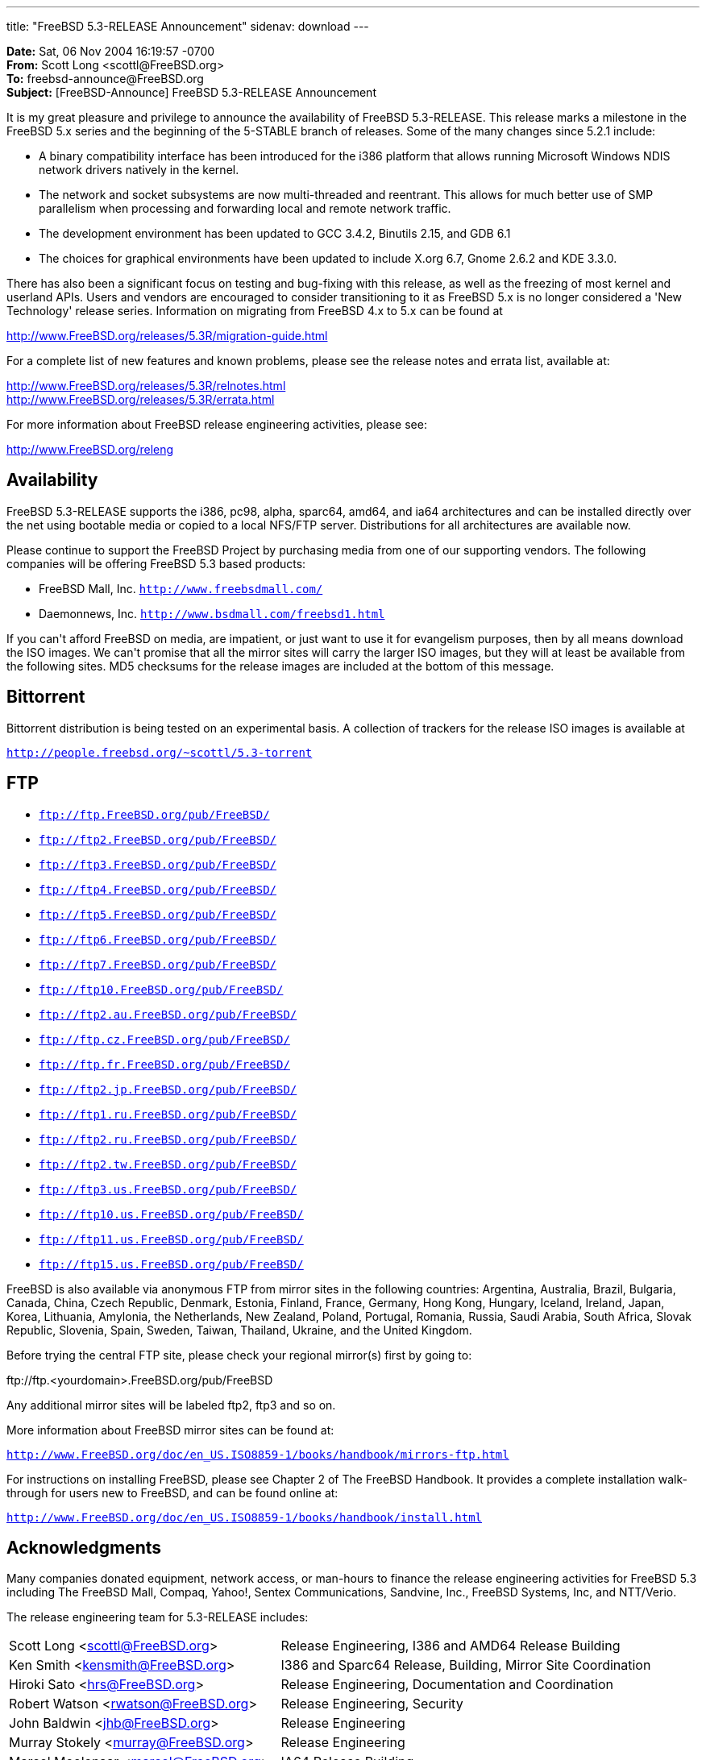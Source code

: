 ---
title: "FreeBSD 5.3-RELEASE Announcement"
sidenav: download
---

++++


    <p><b>Date:</b> Sat, 06 Nov 2004 16:19:57 -0700<br clear="none" />
      <b>From:</b> Scott Long &lt;scottl@FreeBSD.org&gt;<br clear="none" />
      <b>To:</b> freebsd-announce@FreeBSD.org<br clear="none" />
      <b>Subject:</b> [FreeBSD-Announce] FreeBSD 5.3-RELEASE Announcement</p>

    <p>It is my great pleasure and privilege to announce the availability of
      FreeBSD 5.3-RELEASE.  This release marks a milestone in the FreeBSD 5.x
      series and the beginning of the 5-STABLE branch of releases.  Some of
      the many changes since 5.2.1 include:</p>

    <ul>
      <li><p>A binary compatibility interface has been introduced for the i386
	  platform that allows running Microsoft Windows NDIS network drivers
	  natively in the kernel.</p></li>

      <li><p>The network and socket subsystems are now multi-threaded and
	  reentrant. This allows for much better use of SMP parallelism when
	  processing and forwarding local and remote network traffic.</p></li>

      <li><p>The development environment has been updated to GCC 3.4.2, Binutils
	  2.15, and GDB 6.1</p></li>

      <li><p>The choices for graphical environments have been updated to include
	  X.org 6.7, Gnome 2.6.2 and KDE 3.3.0.</p></li>
    </ul>

    <p>There has also been a significant focus on testing and bug-fixing with
      this release, as well as the freezing of most kernel and userland APIs.
      Users and vendors are encouraged to consider transitioning to it as
      FreeBSD 5.x is no longer considered a 'New Technology' release series.
      Information on migrating from FreeBSD 4.x to 5.x can be found at</p>

    <p><a href="http://www.FreeBSD.org/releases/5.3R/migration-guide.html" shape="rect">
	http://www.FreeBSD.org/releases/5.3R/migration-guide.html</a></p>

    <p>For a complete list of new features and known problems, please see the
      release notes and errata list, available at:</p>

    <p><a href="http://www.FreeBSD.org/releases/5.3R/relnotes.html" shape="rect">
	http://www.FreeBSD.org/releases/5.3R/relnotes.html</a><br clear="none" />
      <a href="http://www.FreeBSD.org/releases/5.3R/errata.html" shape="rect">
	http://www.FreeBSD.org/releases/5.3R/errata.html</a></p>

    <p>For more information about FreeBSD release engineering activities,
      please see:</p>

    <p><a href="http://www.FreeBSD.org/releng" shape="rect">http://www.FreeBSD.org/releng</a></p>

    <h2>Availability</h2>

    <p>FreeBSD 5.3-RELEASE supports the i386, pc98, alpha, sparc64, amd64, and
      ia64 architectures and can be installed directly over the net using
      bootable media or copied to a local NFS/FTP server.  Distributions for
      all architectures are available now.</p>

    <p>Please continue to support the FreeBSD Project by purchasing media
      from one of our supporting vendors.  The following companies will be
      offering FreeBSD 5.3 based products:</p>

    <ul>
      <li><p>FreeBSD Mall, Inc.
	  <tt><a href="http://www.freebsdmall.com/" shape="rect">http://www.freebsdmall.com/</a></tt></p></li>
      <li><p>Daemonnews, Inc.
          <tt><a href="http://www.bsdmall.com/freebsd1.html" shape="rect">http://www.bsdmall.com/freebsd1.html</a></tt></p></li>
    </ul>

    <p>If you can't afford FreeBSD on media, are impatient, or just want to
      use it for evangelism purposes, then by all means download the ISO
      images.  We can't promise that all the mirror sites will carry the
      larger ISO images, but they will at least be available from the
      following sites.  MD5 checksums for the release images are included at
      the bottom of this message.</p>

    <h2>Bittorrent</h2>

    <p>Bittorrent distribution is being tested on an experimental basis.  A
      collection of trackers for the release ISO images is available at</p>

    <p><tt><a href="http://people.freebsd.org/~scottl/5.3-torrent" shape="rect">http://people.freebsd.org/~scottl/5.3-torrent</a></tt></p>

    <h2>FTP</h2>

    <ul>
      <li><p><tt><a href="ftp://ftp.FreeBSD.org/pub/FreeBSD/" shape="rect">ftp://ftp.FreeBSD.org/pub/FreeBSD/</a></tt></p></li>
      <li><p><tt><a href="ftp://ftp2.FreeBSD.org/pub/FreeBSD/" shape="rect">ftp://ftp2.FreeBSD.org/pub/FreeBSD/</a></tt></p></li>
      <li><p><tt><a href="ftp://ftp3.FreeBSD.org/pub/FreeBSD/" shape="rect">ftp://ftp3.FreeBSD.org/pub/FreeBSD/</a></tt></p></li>
      <li><p><tt><a href="ftp://ftp4.FreeBSD.org/pub/FreeBSD/" shape="rect">ftp://ftp4.FreeBSD.org/pub/FreeBSD/</a></tt></p></li>
      <li><p><tt><a href="ftp://ftp5.FreeBSD.org/pub/FreeBSD/" shape="rect">ftp://ftp5.FreeBSD.org/pub/FreeBSD/</a></tt></p></li>
      <li><p><tt><a href="ftp://ftp6.FreeBSD.org/pub/FreeBSD/" shape="rect">ftp://ftp6.FreeBSD.org/pub/FreeBSD/</a></tt></p></li>
      <li><p><tt><a href="ftp://ftp7.FreeBSD.org/pub/FreeBSD/" shape="rect">ftp://ftp7.FreeBSD.org/pub/FreeBSD/</a></tt></p></li>
      <li><p><tt><a href="ftp://ftp10.FreeBSD.org/pub/FreeBSD/" shape="rect">ftp://ftp10.FreeBSD.org/pub/FreeBSD/</a></tt></p></li>
      <li><p><tt><a href="ftp://ftp2.au.FreeBSD.org/pub/FreeBSD/" shape="rect">ftp://ftp2.au.FreeBSD.org/pub/FreeBSD/</a></tt></p></li>
      <li><p><tt><a href="ftp://ftp.cz.FreeBSD.org/pub/FreeBSD/" shape="rect">ftp://ftp.cz.FreeBSD.org/pub/FreeBSD/</a></tt></p></li>
      <li><p><tt><a href="ftp://ftp.fr.FreeBSD.org/pub/FreeBSD/" shape="rect">ftp://ftp.fr.FreeBSD.org/pub/FreeBSD/</a></tt></p></li>
      <li><p><tt><a href="ftp://ftp2.jp.FreeBSD.org/pub/FreeBSD/" shape="rect">ftp://ftp2.jp.FreeBSD.org/pub/FreeBSD/</a></tt></p></li>
      <li><p><tt><a href="ftp://ftp1.ru.FreeBSD.org/pub/FreeBSD/" shape="rect">ftp://ftp1.ru.FreeBSD.org/pub/FreeBSD/</a></tt></p></li>
      <li><p><tt><a href="ftp://ftp2.ru.FreeBSD.org/pub/FreeBSD/" shape="rect">ftp://ftp2.ru.FreeBSD.org/pub/FreeBSD/</a></tt></p></li>
      <li><p><tt><a href="ftp://ftp2.tw.FreeBSD.org/pub/FreeBSD/" shape="rect">ftp://ftp2.tw.FreeBSD.org/pub/FreeBSD/</a></tt></p></li>
      <li><p><tt><a href="ftp://ftp3.us.FreeBSD.org/pub/FreeBSD/" shape="rect">ftp://ftp3.us.FreeBSD.org/pub/FreeBSD/</a></tt></p></li>
      <li><p><tt><a href="ftp://ftp10.us.FreeBSD.org/pub/FreeBSD/" shape="rect">ftp://ftp10.us.FreeBSD.org/pub/FreeBSD/</a></tt></p></li>
      <li><p><tt><a href="ftp://ftp11.us.FreeBSD.org/pub/FreeBSD/" shape="rect">ftp://ftp11.us.FreeBSD.org/pub/FreeBSD/</a></tt></p></li>
      <li><p><tt><a href="ftp://ftp15.us.FreeBSD.org/pub/FreeBSD/" shape="rect">ftp://ftp15.us.FreeBSD.org/pub/FreeBSD/</a></tt></p></li>
    </ul>

    <p>FreeBSD is also available via anonymous FTP from mirror sites in the
      following countries: Argentina, Australia, Brazil, Bulgaria, Canada,
      China, Czech Republic, Denmark, Estonia, Finland, France, Germany,
      Hong Kong, Hungary, Iceland, Ireland, Japan, Korea, Lithuania,
      Amylonia, the Netherlands, New Zealand, Poland, Portugal, Romania,
      Russia, Saudi Arabia, South Africa, Slovak Republic, Slovenia, Spain,
      Sweden, Taiwan, Thailand, Ukraine, and the United Kingdom.</p>

    <p>Before trying the central FTP site, please check your regional
      mirror(s) first by going to:</p>

    <p>ftp://ftp.&lt;yourdomain&gt;.FreeBSD.org/pub/FreeBSD</p>

    <p>Any additional mirror sites will be labeled ftp2, ftp3 and so on.</p>

    <p>More information about FreeBSD mirror sites can be found at:</p>

    <p><tt><a href="http://www.FreeBSD.org/doc/en_US.ISO8859-1/books/handbook/mirrors-ftp.html" shape="rect">
      http://www.FreeBSD.org/doc/en_US.ISO8859-1/books/handbook/mirrors-ftp.html</a></tt></p>

    <p>For instructions on installing FreeBSD, please see Chapter 2 of The
      FreeBSD Handbook.  It provides a complete installation walk-through
      for users new to FreeBSD, and can be found online at:</p>

    <p><tt><a href="http://www.FreeBSD.org/doc/en_US.ISO8859-1/books/handbook/install.html" shape="rect">
	http://www.FreeBSD.org/doc/en_US.ISO8859-1/books/handbook/install.html</a></tt></p>

    <h2>Acknowledgments</h2>

    <p>Many companies donated equipment, network access, or man-hours to
      finance the release engineering activities for FreeBSD 5.3 including
      The FreeBSD Mall, Compaq, Yahoo!, Sentex Communications, Sandvine, Inc.,
      FreeBSD Systems, Inc, and NTT/Verio.</p>

    <p>The release engineering team for 5.3-RELEASE includes:</p>

    <table border="0">
      <tbody>
	<tr>
	  <td rowspan="1" colspan="1">Scott Long &lt;<a href="mailto:scottl@FreeBSD.org" shape="rect">scottl@FreeBSD.org</a>&gt;</td>
	  <td rowspan="1" colspan="1">Release Engineering, I386 and AMD64 Release Building</td>
	</tr>

	<tr>
	  <td rowspan="1" colspan="1">Ken Smith &lt;<a href="mailto:kensmith@FreeBSD.org" shape="rect">kensmith@FreeBSD.org</a>&gt;</td>
	  <td rowspan="1" colspan="1">I386 and Sparc64 Release, Building, Mirror Site Coordination</td>
	</tr>

	<tr>
	  <td rowspan="1" colspan="1">Hiroki Sato &lt;<a href="mailto:hrs@FreeBSD.org" shape="rect">hrs@FreeBSD.org</a>&gt;</td>
	  <td rowspan="1" colspan="1">Release Engineering, Documentation and Coordination</td>
	</tr>

	<tr>
	  <td rowspan="1" colspan="1">Robert Watson &lt;<a href="mailto:rwatson@FreeBSD.org" shape="rect">rwatson@FreeBSD.org</a>&gt;</td>
	  <td rowspan="1" colspan="1">Release Engineering, Security</td>
	</tr>

	<tr>
	  <td rowspan="1" colspan="1">John Baldwin &lt;<a href="mailto:jhb@FreeBSD.org" shape="rect">jhb@FreeBSD.org</a>&gt;</td>
	  <td rowspan="1" colspan="1">Release Engineering</td>
	</tr>

	<tr>
	  <td rowspan="1" colspan="1">Murray Stokely &lt;<a href="mailto:murray@FreeBSD.org" shape="rect">murray@FreeBSD.org</a>&gt;</td>
	  <td rowspan="1" colspan="1">Release Engineering</td>
	</tr>

	<tr>
	  <td rowspan="1" colspan="1">Marcel Moolenaar &lt;<a href="mailto:marcel@FreeBSD.org" shape="rect">marcel@FreeBSD.org</a>&gt;</td>
	  <td rowspan="1" colspan="1">IA64 Release Building</td>
	</tr>

	<tr>
	  <td rowspan="1" colspan="1">Takahashi Yoshihiro &lt;<a href="mailto:nyan@FreeBSD.org" shape="rect">nyan@FreeBSD.org</a>&gt;</td>
	  <td rowspan="1" colspan="1">PC98 Release Building</td>
	</tr>

	<tr>
	  <td rowspan="1" colspan="1">Wilko Bulte &lt;<a href="mailto:wilko@FreeBSD.org" shape="rect">wilko@FreeBSD.org</a>&gt;</td>
	  <td rowspan="1" colspan="1">Alpha Release Building</td>
	</tr>

	<tr>
	  <td rowspan="1" colspan="1">Kris Kennaway &lt;<a href="mailto:kris@FreeBSD.org" shape="rect">kris@FreeBSD.org</a>&gt;</td>
	  <td rowspan="1" colspan="1">Package Building</td>
	</tr>

	<tr>
	  <td rowspan="1" colspan="1">Joe Marcus Clarke &lt;<a href="mailto:marcus@FreeBSD.org" shape="rect">marcus@FreeBSD.org</a>&gt;</td>
	  <td rowspan="1" colspan="1">Package Building</td>
	</tr>

	<tr>
	  <td rowspan="1" colspan="1">Jacques A. Vidrine &lt;<a href="mailto:nectar@FreeBSD.org" shape="rect">nectar@FreeBSD.org</a>&gt;</td>
	  <td rowspan="1" colspan="1">Security Officer</td>
	</tr>
      </tbody>
    </table>

    <h2>CD Image Checksums</h2>

    <p>For Alpha:</p>

    <pre xml:space="preserve">MD5 (5.3-RELEASE-alpha-bootonly.iso) = 82fd65e9cfdb6431934d0f1c1b6a15a3
MD5 (5.3-RELEASE-alpha-disc1.iso) = f7d2267e623be6e7409c119b46982061
MD5 (5.3-RELEASE-alpha-disc2.iso) = 26ab899510752a05bf0019529b3ae09e
MD5 (5.3-RELEASE-alpha-miniinst.iso) = 3cc9b2881ea519027fbec6f95ab2ea84</pre>

    <p>For amd64:</p>

    <pre xml:space="preserve">MD5 (5.3-RELEASE-amd64-bootonly.iso) = 3b13650ee101461d55233d2648402cfd
MD5 (5.3-RELEASE-amd64-disc2.iso) = f35d3c6f46499ffab755ccf9b63cd558
MD5 (5.3-RELEASE-amd64-miniinst.iso) = 1efce73bf26984feb6128518b225ad7e
MD5 (5.3-RELEASE-amd64-disc1.iso) = 22894ae0c26f03537608d06815700148</pre>

    <p>For i386:</p>

    <pre xml:space="preserve">MD5 (5.3-RELEASE-i386-bootonly.iso) = e370ae39bb34f0789c638b6ad50038a2
MD5 (5.3-RELEASE-i386-disc1.iso) = fbcbfdff31f27de396f257e0a37a78b8
MD5 (5.3-RELEASE-i386-disc2.iso) = 21874a5663022768336e4cc73d1dd30d
MD5 (5.3-RELEASE-i386-miniinst.iso) = 96124b2608ba481693e04d364d485e3c</pre>

    <p>For ia64:</p>

    <pre xml:space="preserve">MD5 (5.3-RELEASE-ia64-bootonly.iso) = 2e5dfceb79b2975885cab6b318c965b8
MD5 (5.3-RELEASE-ia64-disc1.iso) = 61b5bc276bf2b75aed0908802ea12926
MD5 (5.3-RELEASE-ia64-disc2.iso) = 02613e71ea7e04c43f75a8feccb0bdfa
MD5 (5.3-RELEASE-ia64-miniinst.iso) = 709233fd711756966f298e31bcab4e45</pre>

    <p>For pc98:</p>

    <pre xml:space="preserve">MD5 (5.3-RELEASE-pc98-disc2.iso) = 373ddc67857b90b34190ad07a23e5298
MD5 (5.3-RELEASE-pc98-miniinst.iso) = 01735af51f7b7f6ce37314e5ec49a842</pre>

    <p>For sparc64:</p>

    <pre xml:space="preserve">MD5 (5.3-RELEASE-sparc64-bootonly.iso)= db98df3d41cb20d6cdac668125736880
MD5 (5.3-RELEASE-sparc64-disc1.iso) = cd960f33a4e4ae33628b28580900932a
MD5 (5.3-RELEASE-sparc64-disc2.iso) = 058c9fce47fec044e6be91773532293a
MD5 (5.3-RELEASE-sparc64-miniinst.iso)= 05eb044da17fda978f88716a8203be3d</pre>


  </div>
          <br class="clearboth" />
        </div>
        
++++

